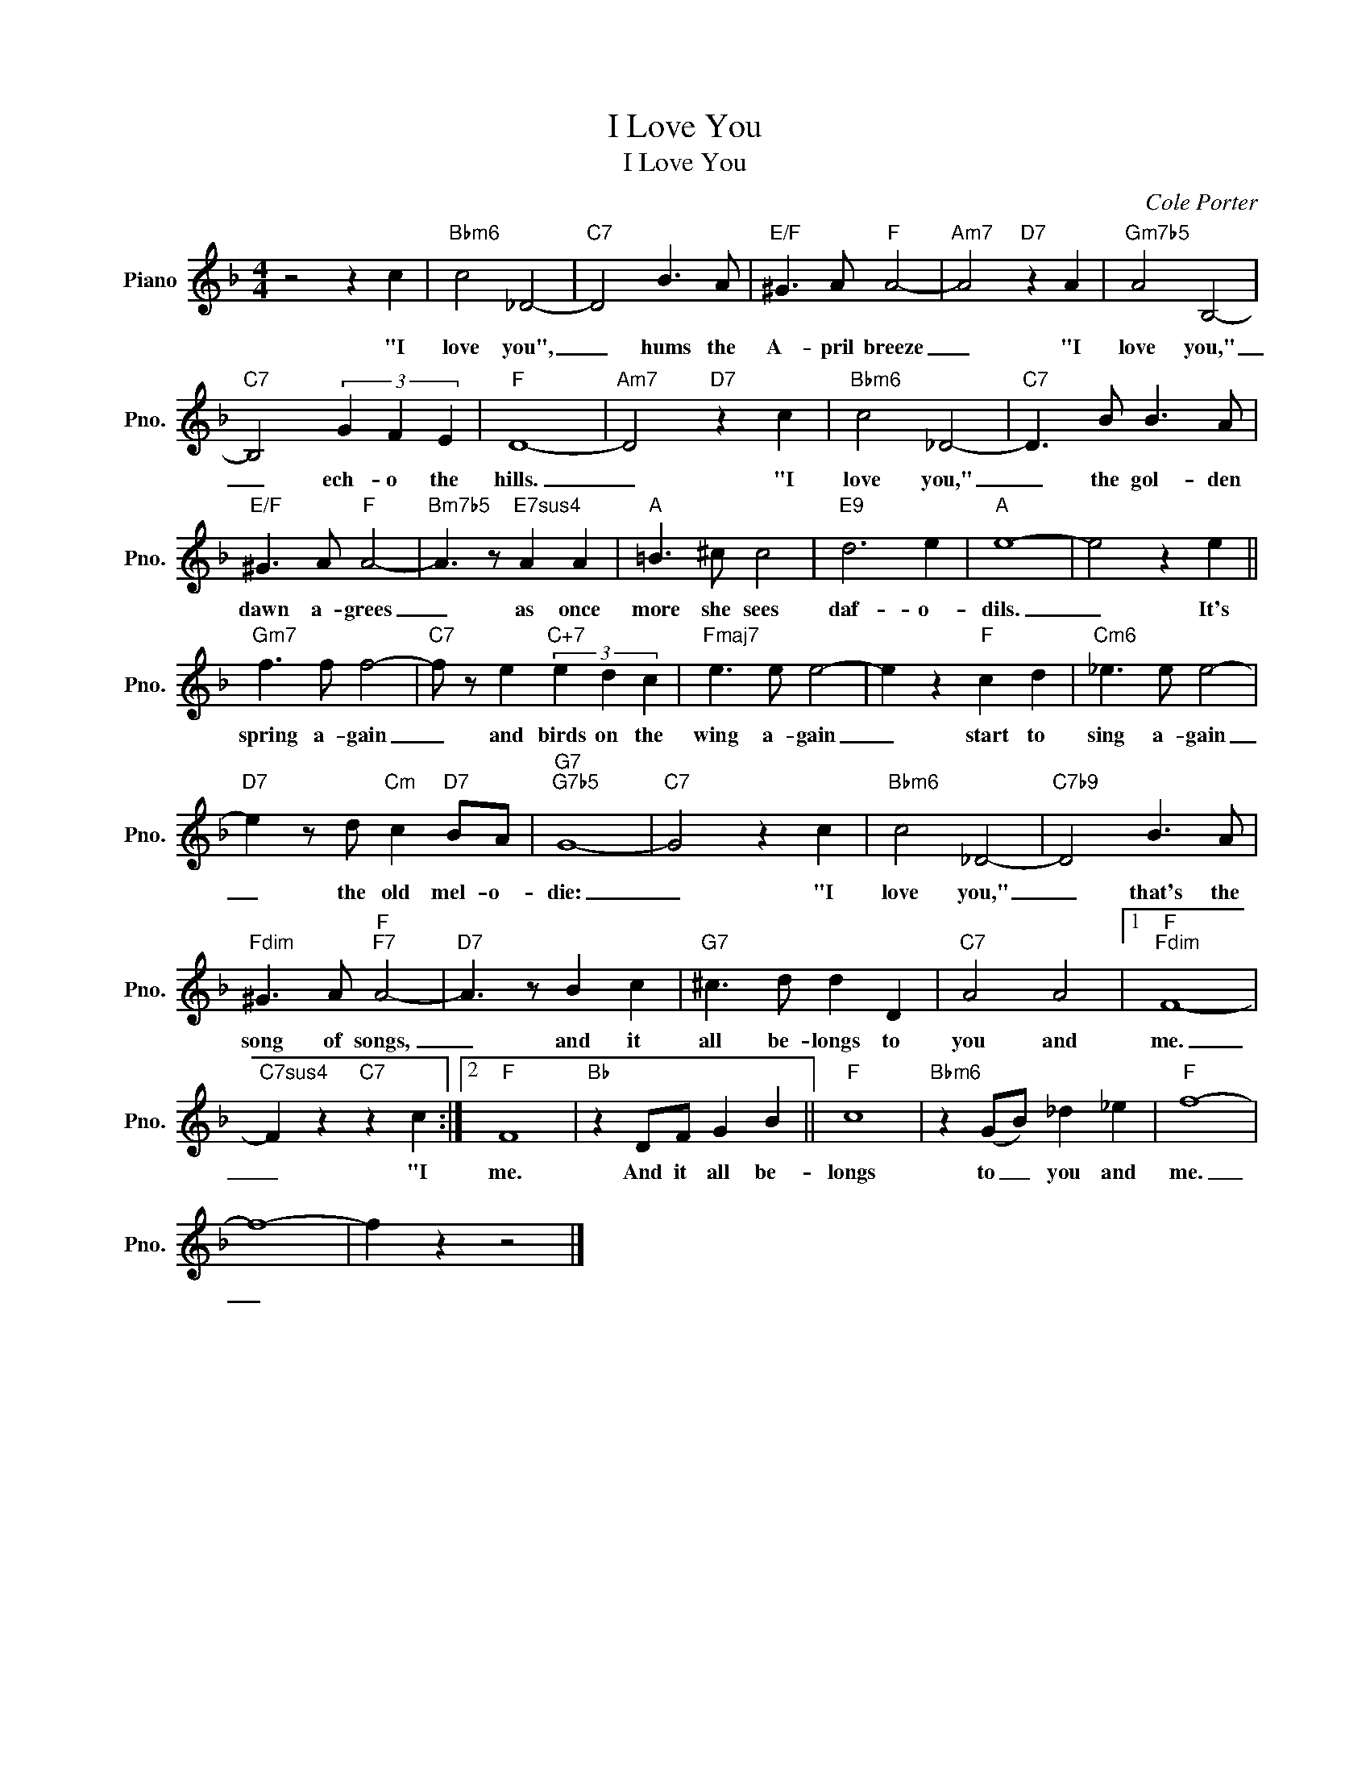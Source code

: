 X:1
T:I Love You
T:I Love You
C:Cole Porter
Z:All Rights Reserved
L:1/8
M:4/4
K:F
V:1 treble nm="Piano" snm="Pno."
%%MIDI program 0
%%MIDI control 7 100
%%MIDI control 10 64
V:1
 z4 z2 c2 |"Bbm6" c4 _D4- |"C7" D4 B3 A |"E/F" ^G3 A"F" A4- |"Am7" A4"D7" z2 A2 |"Gm7b5" A4 B,4- | %6
w: "I|love you",|_ hums the|A- pril breeze|_ "I|love you,"|
"C7" B,4 (3G2 F2 E2 |"F" D8- |"Am7" D4"D7" z2 c2 |"Bbm6" c4 _D4- |"C7" D3 B B3 A | %11
w: _ ech- o the|hills.|_ "I|love you,"|_ the gol- den|
"E/F" ^G3 A"F" A4- |"Bm7b5" A3 z"E7sus4" A2 A2 |"A" =B3 ^c c4 |"E9" d6 e2 |"A" e8- | e4 z2 e2 || %17
w: dawn a- grees|_ as once|more she sees|daf- o-|dils.|_ It's|
"Gm7" f3 f f4- |"C7" f z e2"C+7" (3e2 d2 c2 |"Fmaj7" e3 e e4- | e2 z2"F" c2 d2 |"Cm6" _e3 e e4- | %22
w: spring a- gain|_ and birds on the|wing a- gain|_ start to|sing a- gain|
"D7" e2 z d"Cm" c2"D7" BA |"G7""G7b5" G8- |"C7" G4 z2 c2 |"Bbm6" c4 _D4- |"C7b9" D4 B3 A | %27
w: _ the old mel- o-|die:|_ "I|love you,"|_ that's the|
"Fdim" ^G3 A"F""F7" A4- |"D7" A3 z B2 c2 |"G7" ^c3 d d2 D2 |"C7" A4 A4 |1"F""Fdim" F8- | %32
w: song of songs,|_ and it|all be- longs to|you and|me.|
"C7sus4" F2 z2"C7" z2 c2 :|2"F" F8 |"Bb" z2 DF G2 B2 ||"F" c8 |"Bbm6" z2 (GB) _d2 _e2 |"F" f8- | %38
w: _ "I|me.|And it all be-|longs|to _ you and|me.|
 f8- | f2 z2 z4 |] %40
w: _||

